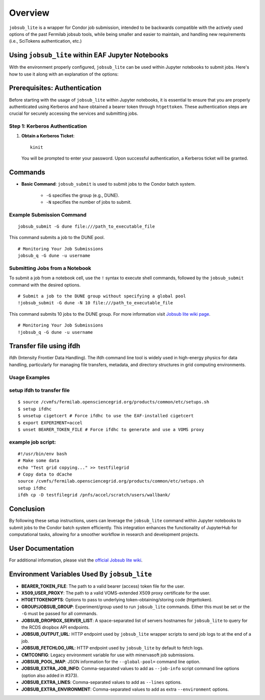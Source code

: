 Overview
========

``jobsub_lite`` is a wrapper for Condor job submission, intended to be backwards compatible with the actively used options of the past Fermilab jobsub tools, while being smaller and easier to maintain, and handling new requirements (i.e., SciTokens authentication, etc.)


Using ``jobsub_lite`` within EAF Jupyter Notebooks
--------------------------------------------------

With the environment properly configured, ``jobsub_lite`` can be used within Jupyter notebooks to submit jobs. Here's how to use it along with an explanation of the options:

Prerequisites: Authentication
-----------------------------

Before starting with the usage of ``jobsub_lite`` within Jupyter notebooks, it is essential to ensure that you are properly authenticated using Kerberos and have obtained a bearer token through ``htgettoken``. These authentication steps are crucial for securely accessing the services and submitting jobs.

Step 1: Kerberos Authentication
^^^^^^^^^^^^^^^^^^^^^^^^^^^^^^^

1. **Obtain a Kerberos Ticket**::

     kinit

   You will be prompted to enter your password. Upon successful authentication, a Kerberos ticket will be granted.
Commands
--------

- **Basic Command**: ``jobsub_submit`` is used to submit jobs to the Condor batch system.

    - ``-G`` specifies the group (e.g., DUNE).
    - ``-N`` specifies the number of jobs to submit.

Example Submission Command
^^^^^^^^^^^^^^^^^^^^^^^^^^

::

    jobsub_submit -G dune file:///path_to_executable_file

This command submits a job to the DUNE pool.                                                                                                                                                                                                                                         
::
                                                                                                                                                                                                                                         
    # Monitoring Your Job Submissions
    jobsub_q -G dune -u username 
                                                                                                                                                                                                                                        
Submitting Jobs from a Notebook
^^^^^^^^^^^^^^^^^^^^^^^^^^^^^^^

To submit a job from a notebook cell, use the ``!`` syntax to execute shell commands, followed by the ``jobsub_submit`` command with the desired options.

::

    # Submit a job to the DUNE group without specifying a global pool
    !jobsub_submit -G dune -N 10 file:///path_to_executable_file

This command submits 10 jobs to the DUNE group.
For more information visit `Jobsub lite wiki page <https://github.com/fermitools/jobsub_lite/wiki#environment-variables-used-by-jobsub_lite>`_.
::
                                                                                                                                                                                                                                         
    # Monitoring Your Job Submissions
    !jobsub_q -G dune -u username                                                                                                                                                                                                                                     
                                                                                                                                                                                                                                         
                                                                                                                                                                                                                                         
                                                                                                                                                                                                                                         
Transfer file using ifdh
------------------------

ifdh (Intensity Frontier Data Handling). The ifdh command line tool is widely used in high-energy physics for data handling, particularly for managing file transfers, metadata, and directory structures in grid computing environments.

.. dropdown:: Features

    - **Data Transfer:** Facilitates the efficient transfer of large data sets across various storage systems and sites.
    - **File Management:** Supports operations such as copying, moving, and listing files across diverse storage environments.
    - **Metadata Management:** Allows handling and association of metadata with data files for better organization and retrieval.
Usage Examples
^^^^^^^^^^^^^^

setup ifdh to transfer file
^^^^^^^^^^^^^^^^^^^^^^^^^^^

::

    $ source /cvmfs/fermilab.opensciencegrid.org/products/common/etc/setups.sh
    $ setup ifdhc
    $ unsetup cigetcert # Force ifdhc to use the EAF-installed cigetcert
    $ export EXPERIMENT=accel
    $ unset BEARER_TOKEN_FILE # Force ifdhc to generate and use a VOMS proxy

example job script:
^^^^^^^^^^^^^^^^^^^

::

    #!/usr/bin/env bash
    # Make some data
    echo "Test grid copying..." >> testfilegrid
    # Copy data to dCache
    source /cvmfs/fermilab.opensciencegrid.org/products/common/etc/setups.sh
    setup ifdhc
    ifdh cp -D testfilegrid /pnfs/accel/scratch/users/wallbank/
Conclusion
----------

By following these setup instructions, users can leverage the ``jobsub_lite`` command within Jupyter notebooks to submit jobs to the Condor batch system efficiently. This integration enhances the functionality of JupyterHub for computational tasks, allowing for a smoother workflow in research and development projects.

User Documentation
------------------

For additional information, please visit the `official Jobsub lite wiki <https://fifewiki.fnal.gov/wiki/Jobsub_Lite>`_.

Environment Variables Used By ``jobsub_lite``
---------------------------------------------

- **BEARER_TOKEN_FILE**: The path to a valid bearer (access) token file for the user.
- **X509_USER_PROXY**: The path to a valid VOMS-extended X509 proxy certificate for the user.
- **HTGETTOKENOPTS**: Options to pass to underlying token-obtaining/storing code (htgettoken).
- **GROUP/JOBSUB_GROUP**: Experiment/group used to run ``jobsub_lite`` commands. Either this must be set or the ``-G`` must be passed for all commands.
- **JOBSUB_DROPBOX_SERVER_LIST**: A space-separated list of servers hostnames for ``jobsub_lite`` to query for the RCDS dropbox API endpoints.
- **JOBSUB_OUTPUT_URL**: HTTP endpoint used by ``jobsub_lite`` wrapper scripts to send job logs to at the end of a job.
- **JOBSUB_FETCHLOG_URL**: HTTP endpoint used by ``jobsub_lite`` by default to fetch logs.
- **CMTCONFIG**: Legacy environment variable for use with minervasoft job submissions.
- **JOBSUB_POOL_MAP**: JSON information for the ``--global-pool=`` command line option.
- **JOBSUB_EXTRA_JOB_INFO**: Comma-separated values to add as ``--job-info`` script command line options (option also added in #373).
- **JOBSUB_EXTRA_LINES**: Comma-separated values to add as ``--lines`` options.
- **JOBSUB_EXTRA_ENVIRONMENT**: Comma-separated values to add as extra ``--environment`` options.
